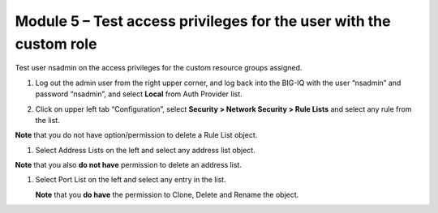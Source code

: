 Module 5 – Test access privileges for the user with the custom role
~~~~~~~~~~~~~~~~~~~~~~~~~~~~~~~~~~~~~~~~~~~~~~~~~~~~~~~~~~~~~~~~~~~

Test user nsadmin on the access privileges for the custom resource groups assigned.

1. Log out the admin user from the right upper corner, and log back into the BIG-IQ with the user “nsadmin” and password “nsadmin”, and select **Local** from Auth Provider list.

|image13|

2. Click on upper left tab “Configuration”, select **Security > Network Security > Rule Lists** and select any rule from the list.

**Note** that you do not have option/permission to delete a Rule List object.

|image14|

1. Select Address Lists on the left and select any address list object.

**Note** that you also **do not have** permission to delete an address list.

|image15|

1. Select Port List on the left and select any entry in the list.

   **Note** that you **do have** the permission to Clone, Delete and Rename the object.

|image16|




.. |image13| image:: media/image13.png
   :width: 6.49167in
   :height: 2.30000in
.. |image14| image:: media/image14.png
   :width: 6.50000in
   :height: 3.65625in
.. |image15| image:: media/image15.png
   :width: 6.50000in
   :height: 3.20833in
.. |image16| image:: media/image16.png
   :width: 6.49167in
   :height: 3.21667in

